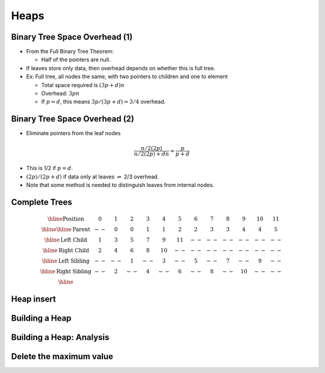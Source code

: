 .. This file is part of the OpenDSA eTextbook project. See
.. http://opendsa.org for more details.
.. Copyright (c) 2012-2020 by the OpenDSA Project Contributors, and
.. distributed under an MIT open source license.

.. avmetadata::
   :author: Cliff Shaffer

=====
Heaps
=====

Binary Tree Space Overhead (1)
------------------------------

.. revealjs-slide::

* From the Full Binary Tree Theorem:

  * Half of the pointers are null.

* If leaves store only data, then overhead depends on whether this
  is full tree.

* Ex: Full tree, all nodes the same, with two pointers to children and
  one to element

  * Total space required is :math:`(3p + d)n`
  * Overhead: :math:`3pn`
  * If :math:`p = d`, this means :math:`3p/(3p + d) = 3/4` overhead.


Binary Tree Space Overhead (2)
------------------------------

.. revealjs-slide::

* Eliminate pointers from the leaf nodes

.. math::

   \frac{n/2(2p)}{n/2(2p) + dn} = \frac{p}{p + d}

* This is 1/2 if :math:`p = d`.

* :math:`(2p)/(2p + d)` if data only at leaves :math:`\Rightarrow`
  2/3 overhead.

* Note that some method is needed to distinguish leaves from internal
  nodes.


Complete Trees
--------------

.. revealjs-slide::

.. image:: Images/BinArray.png
   :width: 300
   :align: center
   :alt: Complete binary tree node numbering

.. math::

   \begin{array}{|c|c|c|c|c|c|c|c|c|c|c|c|c|}
   \hline
   \textrm{Position} & 0  & 1 & 2 & 3 &  4 &  5 & 6 & 7 & 8 &  9 & 10 & 11\\
   \hline
   \hline
   \textrm{Parent} & \,--\, & 0 & 0 & 1 &  1 &  2 &  2 & 3 & 3 & 4 & 4 & 5\\
   \hline
   \textrm{Left Child} & 1  & 3 & 5 & 7 &  9 & 11 & \,--\, & \,--\, & \,--\, &
   \,--\, & \,--\, &  \,--\,\\
   \hline
   \textrm{Right Child} & 2  & 4 & 6 & 8 & 10 & \,--\, & \,--\, & \,--\, &
   \,--\, & \,--\, & \,--\, &  \,--\,\\
   \hline
   \textrm{Left Sibling} & \,--\, & \,--\, & 1 & \,--\, &  3 & \,--\, & 5 &
   \,--\, & 7 & \,--\, &  9 &  \,--\,\\
   \hline
   \textrm{Right Sibling} & \,--\, & 2 & \,--\, & 4 & \,--\, &  6 & \,--\, & 8 &
   \,--\, & 10 & \,--\, & \,--\,\\
   \hline
   \end{array}


Heap insert
-----------

.. revealjs-slide::

.. inlineav:: heapinsertCON ss
   :long_name: Heap insert Slideshow
   :links: 
   :scripts: DataStructures/binaryheap.js AV/Binary/heapinsertCON.js
   :output: show


Building a Heap
---------------

.. revealjs-slide::

.. inlineav:: heapbuildCON ss
   :long_name: Heapbuild Slideshow
   :links: 
   :scripts: DataStructures/binaryheap.js AV/Binary/heapbuildCON.js
   :output: show


Building a Heap: Analysis
-------------------------

.. revealjs-slide::

.. inlineav:: heapbuildProofCON ss
   :long_name: Heap build analysis proof Slideshow
   :links: AV/Binary/heapbuildProofCON.css
   :scripts: DataStructures/binaryheap.js AV/Binary/heapbuildProofCON.js
   :output: show


Delete the maximum value
------------------------

.. revealjs-slide::

.. inlineav:: heapmaxCON ss
   :long_name: Remove Max Slideshow
   :links: 
   :scripts: DataStructures/binaryheap.js AV/Binary/heapmaxCON.js
   :output: show
